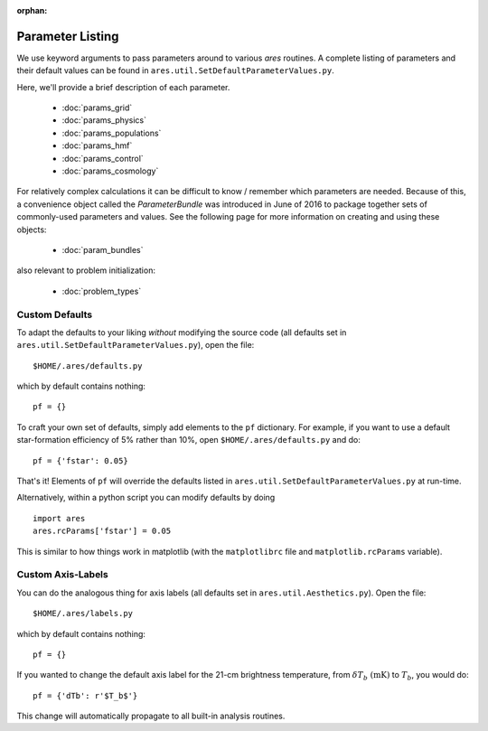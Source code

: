 :orphan:

Parameter Listing
=================
We use keyword arguments to pass parameters around to various *ares* routines. 
A complete listing of parameters and their default values can be found in 
``ares.util.SetDefaultParameterValues.py``. 

Here, we'll provide a brief description of each parameter.

 * :doc:`params_grid`
 * :doc:`params_physics`
 * :doc:`params_populations`
 * :doc:`params_hmf`
 * :doc:`params_control`
 * :doc:`params_cosmology`
 
.. * :doc:`params_sources` 
.. * :doc:`params_spectrum`
 
For relatively complex calculations it can be difficult to know / remember which parameters are needed. Because of this, a convenience object called the `ParameterBundle` was introduced in June of 2016 to package together sets of commonly-used parameters and values. See the following page for more information on creating and using these objects:

 * :doc:`param_bundles`
 
also relevant to problem initialization:

 * :doc:`problem_types`
 
Custom Defaults
--------------- 
To adapt the defaults to your liking *without* modifying the source code (all
defaults set in ``ares.util.SetDefaultParameterValues.py``), open the file::

    $HOME/.ares/defaults.py

which by default contains nothing::

    pf = {}
    
To craft your own set of defaults, simply add elements to the ``pf`` dictionary.
For example, if you want to use a default star-formation efficiency of 5% rather
than 10%, open ``$HOME/.ares/defaults.py`` and do::

    pf = {'fstar': 0.05}
    
That's it! Elements of ``pf`` will override the defaults listed in
``ares.util.SetDefaultParameterValues.py`` at run-time.

Alternatively, within a python script you can modify defaults by doing ::

    import ares
    ares.rcParams['fstar'] = 0.05
    
This is similar to how things work in matplotlib (with the ``matplotlibrc`` 
file and ``matplotlib.rcParams`` variable).

Custom Axis-Labels
-------------------
You can do the analogous thing for axis labels (all
defaults set in ``ares.util.Aesthetics.py``). Open the file::

    $HOME/.ares/labels.py

which by default contains nothing::

    pf = {}
    
If you wanted to change the default axis label for the 21-cm brightness
temperature, from :math:`\delta T_b \ (\mathrm{mK})` to :math:`T_b`, you would
do::

    pf = {'dTb': r'$T_b$'}
    
This change will automatically propagate to all built-in analysis routines.



    

  


